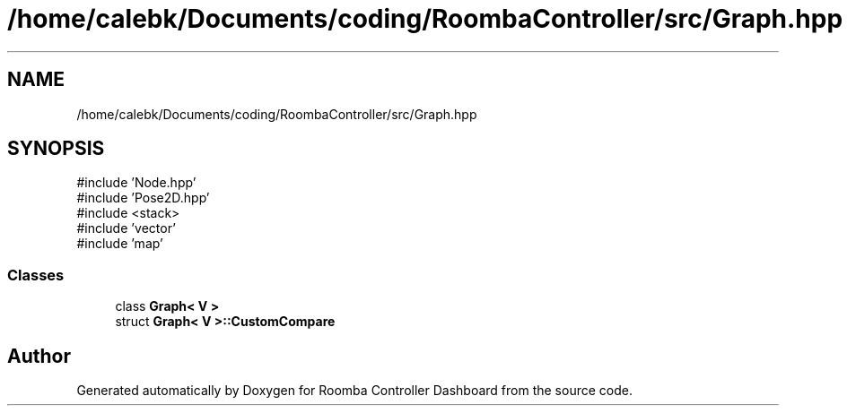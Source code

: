 .TH "/home/calebk/Documents/coding/RoombaController/src/Graph.hpp" 3 "Version 1" "Roomba Controller Dashboard" \" -*- nroff -*-
.ad l
.nh
.SH NAME
/home/calebk/Documents/coding/RoombaController/src/Graph.hpp
.SH SYNOPSIS
.br
.PP
\fR#include 'Node\&.hpp'\fP
.br
\fR#include 'Pose2D\&.hpp'\fP
.br
\fR#include <stack>\fP
.br
\fR#include 'vector'\fP
.br
\fR#include 'map'\fP
.br

.SS "Classes"

.in +1c
.ti -1c
.RI "class \fBGraph< V >\fP"
.br
.ti -1c
.RI "struct \fBGraph< V >::CustomCompare\fP"
.br
.in -1c
.SH "Author"
.PP 
Generated automatically by Doxygen for Roomba Controller Dashboard from the source code\&.
